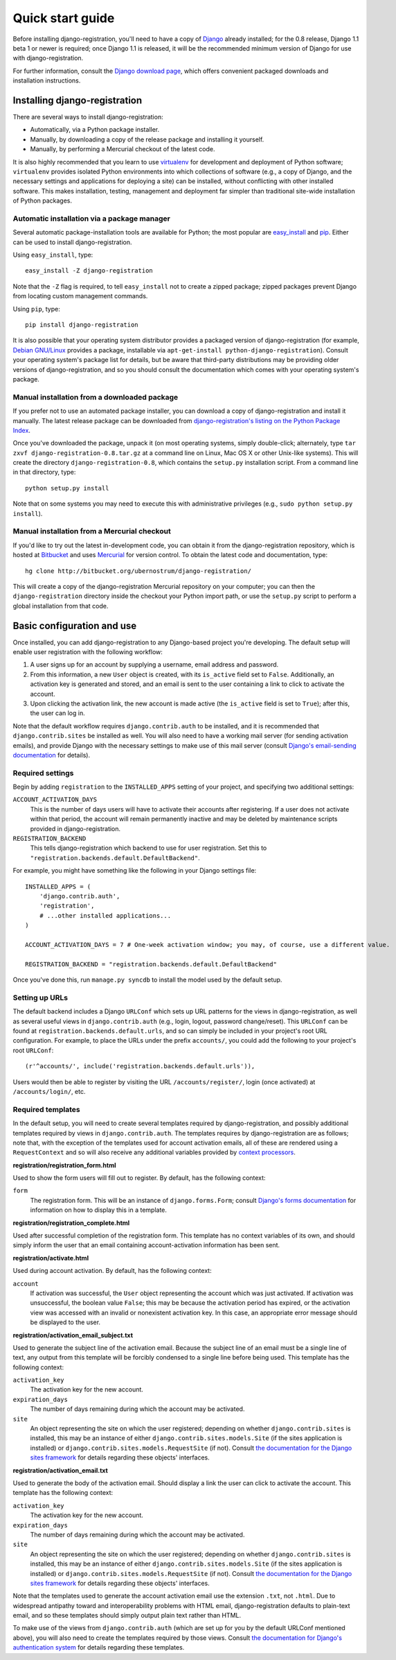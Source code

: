 .. _quickstart:

Quick start guide
=================

Before installing django-registration, you'll need to have a copy of
`Django <http://www.djangoproject.com>`_ already installed; for the
0.8 release, Django 1.1 beta 1 or newer is required; once Django 1.1
is released, it will be the recommended minimum version of Django for
use with django-registration.

For further information, consult the `Django download page
<http://www.djangoproject.com/download/>`_, which offers convenient
packaged downloads and installation instructions.


Installing django-registration
------------------------------

There are several ways to install django-registration:

* Automatically, via a Python package installer.

* Manually, by downloading a copy of the release package and
  installing it yourself.

* Manually, by performing a Mercurial checkout of the latest code.

It is also highly recommended that you learn to use `virtualenv
<http://pypi.python.org/pypi/virtualenv>`_ for development and
deployment of Python software; ``virtualenv`` provides isolated Python
environments into which collections of software (e.g., a copy of
Django, and the necessary settings and applications for deploying a
site) can be installed, without conflicting with other installed
software. This makes installation, testing, management and deployment
far simpler than traditional site-wide installation of Python
packages.


Automatic installation via a package manager
~~~~~~~~~~~~~~~~~~~~~~~~~~~~~~~~~~~~~~~~~~~~

Several automatic package-installation tools are available for Python;
the most popular are `easy_install
<http://peak.telecommunity.com/DevCenter/EasyInstall>`_ and `pip
<http://pip.openplans.org/>`_. Either can be used to install
django-registration.

Using ``easy_install``, type::

    easy_install -Z django-registration

Note that the ``-Z`` flag is required, to tell ``easy_install`` not to
create a zipped package; zipped packages prevent Django from locating
custom management commands.

Using ``pip``, type::

    pip install django-registration

It is also possible that your operating system distributor provides a
packaged version of django-registration (for example, `Debian
GNU/Linux <http://debian.org/>`_ provides a package, installable via
``apt-get-install python-django-registration``). Consult your
operating system's package list for details, but be aware that
third-party distributions may be providing older versions of
django-registration, and so you should consult the documentation which
comes with your operating system's package.


Manual installation from a downloaded package
~~~~~~~~~~~~~~~~~~~~~~~~~~~~~~~~~~~~~~~~~~~~~

If you prefer not to use an automated package installer, you can
download a copy of django-registration and install it manually. The
latest release package can be downloaded from `django-registration's
listing on the Python Package Index
<http://pypi.python.org/pypi/django-registration/>`_.

Once you've downloaded the package, unpack it (on most operating
systems, simply double-click; alternately, type ``tar zxvf
django-registration-0.8.tar.gz`` at a command line on Linux, Mac OS X
or other Unix-like systems). This will create the directory
``django-registration-0.8``, which contains the ``setup.py``
installation script. From a command line in that directory, type::

    python setup.py install

Note that on some systems you may need to execute this with
administrative privileges (e.g., ``sudo python setup.py install``).


Manual installation from a Mercurial checkout
~~~~~~~~~~~~~~~~~~~~~~~~~~~~~~~~~~~~~~~~~~~~~

If you'd like to try out the latest in-development code, you can
obtain it from the django-registration repository, which is hosted at
`Bitbucket <http://bitbucket.org/>`_ and uses `Mercurial
<http://www.selenic.com/mercurial/wiki/>`_ for version control. To
obtain the latest code and documentation, type::

    hg clone http://bitbucket.org/ubernostrum/django-registration/

This will create a copy of the django-registration Mercurial
repository on your computer; you can then the ``django-registration``
directory inside the checkout your Python import path, or use the
``setup.py`` script to perform a global installation from that code.


Basic configuration and use
---------------------------

Once installed, you can add django-registration to any Django-based
project you're developing. The default setup will enable user
registration with the following workflow:

1. A user signs up for an account by supplying a username, email
   address and password.

2. From this information, a new ``User`` object is created, with its
   ``is_active`` field set to ``False``. Additionally, an activation
   key is generated and stored, and an email is sent to the user
   containing a link to click to activate the account.

3. Upon clicking the activation link, the new account is made active
   (the ``is_active`` field is set to ``True``); after this, the user
   can log in.

Note that the default workflow requires ``django.contrib.auth`` to be
installed, and it is recommended that ``django.contrib.sites`` be
installed as well. You will also need to have a working mail server
(for sending activation emails), and provide Django with the necessary
settings to make use of this mail server (consult `Django's
email-sending documentation
<http://docs.djangoproject.com/en/dev/topics/email/>`_ for details).


Required settings
~~~~~~~~~~~~~~~~~

Begin by adding ``registration`` to the ``INSTALLED_APPS`` setting of
your project, and specifying two additional settings:

``ACCOUNT_ACTIVATION_DAYS``
    This is the number of days users will have to activate their
    accounts after registering. If a user does not activate within
    that period, the account will remain permanently inactive and may
    be deleted by maintenance scripts provided in django-registration.

``REGISTRATION_BACKEND``
    This tells django-registration which backend to use for user
    registration. Set this to
    ``"registration.backends.default.DefaultBackend"``.

For example, you might have something like the following in your
Django settings file::

    INSTALLED_APPS = (
        'django.contrib.auth',
        'registration',
        # ...other installed applications...
    )
    
    ACCOUNT_ACTIVATION_DAYS = 7 # One-week activation window; you may, of course, use a different value.
    
    REGISTRATION_BACKEND = "registration.backends.default.DefaultBackend"

Once you've done this, run ``manage.py syncdb`` to install the model
used by the default setup.


Setting up URLs
~~~~~~~~~~~~~~~

The default backend includes a Django ``URLConf`` which sets up URL
patterns for the views in django-registration, as well as several
useful views in ``django.contrib.auth`` (e.g., login, logout, password
change/reset). This ``URLConf`` can be found at
``registration.backends.default.urls``, and so can simply be included
in your project's root URL configuration. For example, to place the
URLs under the prefix ``accounts/``, you could add the following to
your project's root ``URLConf``::

    (r'^accounts/', include('registration.backends.default.urls')),

Users would then be able to register by visiting the URL
``/accounts/register/``, login (once activated) at
``/accounts/login/``, etc.


Required templates
~~~~~~~~~~~~~~~~~~

In the default setup, you will need to create several templates
required by django-registration, and possibly additional templates
required by views in ``django.contrib.auth``. The templates requires
by django-registration are as follows; note that, with the exception
of the templates used for account activation emails, all of these are
rendered using a ``RequestContext`` and so will also receive any
additional variables provided by `context processors
<http://docs.djangoproject.com/en/dev/ref/templates/api/#id1>`_.

**registration/registration_form.html**

Used to show the form users will fill out to register. By default, has
the following context:

``form``
    The registration form. This will be an instance of
    ``django.forms.Form``; consult `Django's forms documentation
    <http://docs.djangoproject.com/en/dev/topics/forms/>`_ for
    information on how to display this in a template.

**registration/registration_complete.html**

Used after successful completion of the registration form. This
template has no context variables of its own, and should simply inform
the user that an email containing account-activation information has
been sent.

**registration/activate.html**

Used during account activation. By default, has the following context:

``account``
    If activation was successful, the ``User`` object representing the
    account which was just activated. If activation was unsuccessful,
    the boolean value ``False``; this may be because the activation
    period has expired, or the activation view was accessed with an
    invalid or nonexistent activation key. In this case, an
    appropriate error message should be displayed to the user.

**registration/activation_email_subject.txt**

Used to generate the subject line of the activation email. Because the
subject line of an email must be a single line of text, any output
from this template will be forcibly condensed to a single line before
being used. This template has the following context:

``activation_key``
    The activation key for the new account.

``expiration_days``
    The number of days remaining during which the account may be
    activated.

``site``
    An object representing the site on which the user registered;
    depending on whether ``django.contrib.sites`` is installed, this
    may be an instance of either ``django.contrib.sites.models.Site``
    (if the sites application is installed) or
    ``django.contrib.sites.models.RequestSite`` (if not). Consult `the
    documentation for the Django sites framework
    <http://docs.djangoproject.com/en/dev/ref/contrib/sites/>`_ for
    details regarding these objects' interfaces.

**registration/activation_email.txt**

Used to generate the body of the activation email. Should display a
link the user can click to activate the account. This template has the
following context:

``activation_key``
    The activation key for the new account.

``expiration_days``
    The number of days remaining during which the account may be
    activated.

``site``
    An object representing the site on which the user registered;
    depending on whether ``django.contrib.sites`` is installed, this
    may be an instance of either ``django.contrib.sites.models.Site``
    (if the sites application is installed) or
    ``django.contrib.sites.models.RequestSite`` (if not). Consult `the
    documentation for the Django sites framework
    <http://docs.djangoproject.com/en/dev/ref/contrib/sites/>`_ for
    details regarding these objects' interfaces.

Note that the templates used to generate the account activation email
use the extension ``.txt``, not ``.html``. Due to widespread antipathy
toward and interoperability problems with HTML email,
django-registration defaults to plain-text email, and so these
templates should simply output plain text rather than HTML.

To make use of the views from ``django.contrib.auth`` (which are set
up for you by the default URLConf mentioned above), you will also need
to create the templates required by those views. Consult `the
documentation for Django's authentication system
<http://docs.djangoproject.com/en/dev/topics/auth/#django.contrib.auth.views.login>`_
for details regarding these templates.
